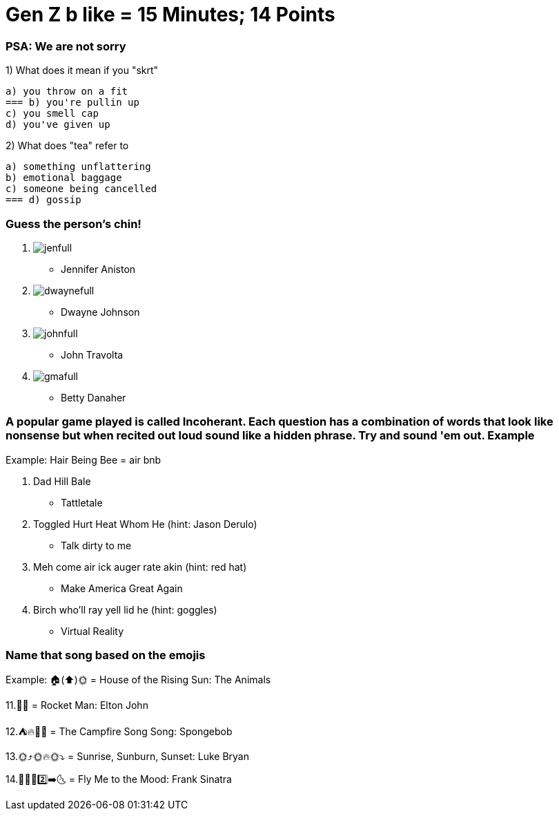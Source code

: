 = Gen Z b like = 15 Minutes; 14 Points

=== PSA: We are not sorry


1) What does it mean if you "skrt"

    a) you throw on a fit
    === b) you're pullin up
    c) you smell cap
    d) you've given up 

2) What does "tea" refer to

    a) something unflattering
    b) emotional baggage
    c) someone being cancelled
    === d) gossip

=== Guess the person's chin!

3. image:../../picturetime/jenfull.JPG[]

- Jennifer Aniston

4. image:../../picturetime/dwaynefull.JPG[]

- Dwayne Johnson

5. image:../../picturetime/johnfull.JPG[]

- John Travolta

6. image:../../picturetime/gmafull.PNG[]

- Betty Danaher

===  A popular game played is called Incoherant. Each question has a combination of words that look like nonsense but when recited out loud sound like a hidden phrase. Try and sound 'em out. Example

Example: Hair Being Bee = air bnb

7. Dad Hill Bale 

- Tattletale

8. Toggled Hurt Heat Whom He (hint: Jason Derulo)

- Talk dirty to me

9. Meh come air ick auger rate akin (hint: red hat)

- Make America Great Again

10. Birch who'll ray yell lid he (hint: goggles)

- Virtual Reality

=== Name that song based on the emojis
Example: 🏠(⬆️)🌞 = House of the Rising Sun: The Animals

11.🚀👨 = Rocket Man: Elton John

12.⛺🔥🎵🎵 = The Campfire Song Song: Spongebob

13.🌞⤴️🌞🔥🌞⤵️ = Sunrise, Sunburn, Sunset: Luke Bryan

14.🦟🙋‍♂️2️⃣➡️🌜 = Fly Me to the Mood: Frank Sinatra

